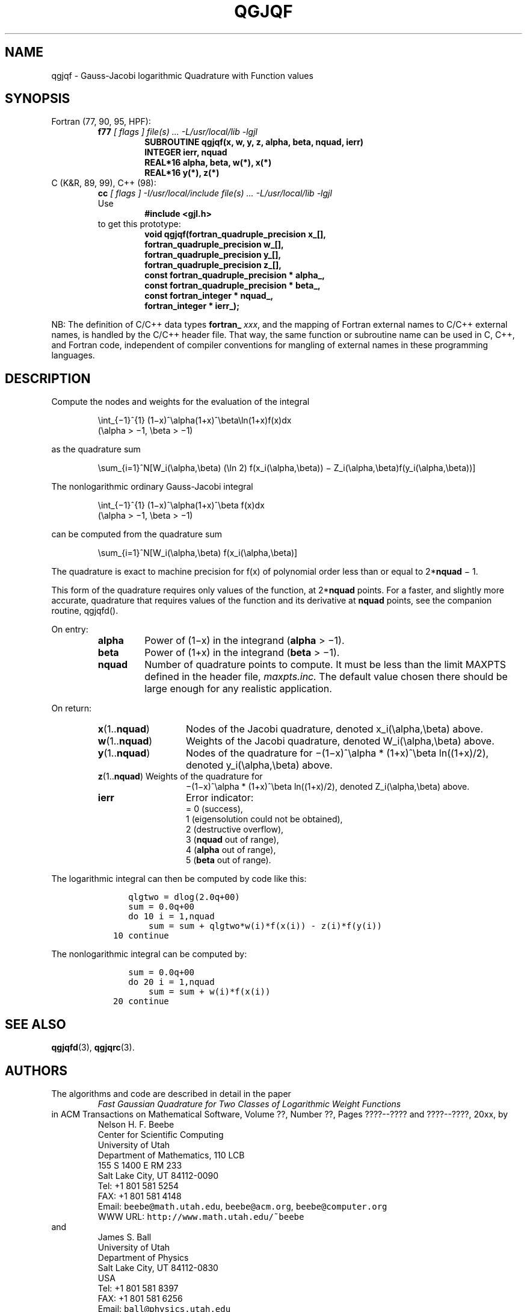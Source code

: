 .TH QGJQF 3 "29 April 2000" "Version 1.00"
.\" WARNING: This file was produced automatically from file jacobi/qgjqf.f
.\" by fortran-to-man-page.awk on Tue Nov  4 07:39:18 MST 2003.
.\" Any manual changes will be lost if this file is regenerated!
.SH NAME
qgjqf \- Gauss-Jacobi logarithmic Quadrature with Function values
.\"=====================================================================
.SH SYNOPSIS
Fortran (77, 90, 95, HPF):
.RS
.B f77
.I "[ flags ] file(s) .\|.\|. -L/usr/local/lib -lgjl"
.RS
.nf
.B "SUBROUTINE qgjqf(x, w, y, z, alpha, beta, nquad, ierr)"
.B "INTEGER             ierr,        nquad"
.B "REAL*16             alpha,       beta,        w(*),        x(*)"
.B "REAL*16             y(*),        z(*)"
.fi
.RE
.RE
C (K&R, 89, 99), C++ (98):
.RS
.B cc
.I "[ flags ] -I/usr/local/include file(s) .\|.\|. -L/usr/local/lib -lgjl"
.br
Use
.RS
.B "#include <gjl.h>"
.RE
to get this prototype:
.RS
.nf
.B "void qgjqf(fortran_quadruple_precision x_[],"
.B "           fortran_quadruple_precision w_[],"
.B "           fortran_quadruple_precision y_[],"
.B "           fortran_quadruple_precision z_[],"
.B "           const fortran_quadruple_precision * alpha_,"
.B "           const fortran_quadruple_precision * beta_,"
.B "           const fortran_integer * nquad_,"
.B "           fortran_integer * ierr_);"
.fi
.RE
.RE
.PP
NB: The definition of C/C++ data types
.B fortran_
.IR xxx ,
and the mapping of Fortran external names to C/C++ external names,
is handled by the C/C++ header file.  That way, the same function
or subroutine name can be used in C, C++, and Fortran code,
independent of compiler conventions for mangling of external
names in these programming languages.
.\"=====================================================================
.SH DESCRIPTION
.PP
Compute the nodes and weights for the evaluation of the integral
.PP
.RS
.nf
\eint_{\(mi1}^{1} (1\(mix)^\ealpha(1+x)^\ebeta\eln(1+x)f(x)dx
            (\ealpha > \(mi1, \ebeta > \(mi1)
.fi
.RE
.PP
as the quadrature sum
.PP
.RS
.nf
\esum_{i=1}^N[W_i(\ealpha,\ebeta) (\eln 2) f(x_i(\ealpha,\ebeta)) \(mi Z_i(\ealpha,\ebeta)f(y_i(\ealpha,\ebeta))]
.fi
.RE
.PP
The nonlogarithmic ordinary Gauss-Jacobi integral
.PP
.RS
.nf
\eint_{\(mi1}^{1} (1\(mix)^\ealpha(1+x)^\ebeta f(x)dx
            (\ealpha > \(mi1, \ebeta > \(mi1)
.fi
.RE
.PP
can be computed from the quadrature sum
.PP
.RS
.nf
\esum_{i=1}^N[W_i(\ealpha,\ebeta) f(x_i(\ealpha,\ebeta)]
.fi
.RE
.PP
The quadrature is exact to machine precision for f(x) of
polynomial order less than or equal to 2*\fBnquad\fP\& \(mi 1.
.PP
This form of the quadrature requires only values of the
function, at 2*\fBnquad\fP\& points. For a faster, and slightly more
accurate, quadrature that requires values of the function and
its derivative at \fBnquad\fP\& points, see the companion routine,
qgjqfd().
.PP
On entry:
.PP
.RS
.TP \w'\fBalpha\fP\&'u+2n
\fBalpha\fP\& 
Power of (1\(mix) in the integrand (\fBalpha\fP\& > \(mi1).
.TP
\fBbeta\fP\& 
Power of (1+x) in the integrand (\fBbeta\fP\& > \(mi1).
.TP
\fBnquad\fP\& 
Number of quadrature points to compute. It
must be less than the limit MAXPTS defined
in the header file, 
.I maxpts.inc.
The default value chosen there should be large
enough for any realistic application.
.RE
.PP
On return:
.PP
.RS
.TP \w'\fBx\fP\&(1.\|.\fBnquad\fP\&)'u+2n
\fBx\fP\&(1.\|.\fBnquad\fP\&) 
Nodes of the Jacobi quadrature, denoted
x_i(\ealpha,\ebeta) above.
.TP
\fBw\fP\&(1.\|.\fBnquad\fP\&) 
Weights of the Jacobi quadrature, denoted
W_i(\ealpha,\ebeta) above.
.TP
\fBy\fP\&(1.\|.\fBnquad\fP\&) 
Nodes of the quadrature for \(mi(1\(mix)^\ealpha *
(1+x)^\ebeta ln((1+x)/2), denoted
y_i(\ealpha,\ebeta) above.
.TP
\fBz\fP\&(1.\|.\fBnquad\fP\&) Weights of the quadrature for
\(mi(1\(mix)^\ealpha * (1+x)^\ebeta ln((1+x)/2),
denoted Z_i(\ealpha,\ebeta) above.
.TP
\fBierr\fP\& 
Error indicator:
.nf
= 0 (success),
1 (eigensolution could not be obtained),
2 (destructive overflow),
3 (\fBnquad\fP\& out of range),
4 (\fBalpha\fP\& out of range),
5 (\fBbeta\fP\& out of range).
.fi
.RE
.PP
The logarithmic integral can then be computed by code like this:
.PP
.RS
.nf
\fC      qlgtwo = dlog(2.0q+00)
      sum = 0.0q+00
      do 10 i = 1,nquad
          sum = sum + qlgtwo*w(i)*f(x(i)) - z(i)*f(y(i))
   10 continue\fP
.fi
.RE
.PP
The nonlogarithmic integral can be computed by:
.PP
.RS
.nf
\fC      sum = 0.0q+00
      do 20 i = 1,nquad
          sum = sum + w(i)*f(x(i))
   20 continue\fP
.fi
.RE
.PP
.\"=====================================================================
.SH "SEE ALSO"
.BR qgjqfd (3),
.BR qgjqrc (3).
.\"=====================================================================
.SH AUTHORS
The algorithms and code are described in detail in
the paper
.RS
.I "Fast Gaussian Quadrature for Two Classes of Logarithmic Weight Functions"
.RE
in ACM Transactions on Mathematical Software,
Volume ??, Number ??, Pages ????--???? and
????--????, 20xx, by
.RS
.nf
Nelson H. F. Beebe
Center for Scientific Computing
University of Utah
Department of Mathematics, 110 LCB
155 S 1400 E RM 233
Salt Lake City, UT 84112-0090
Tel: +1 801 581 5254
FAX: +1 801 581 4148
Email: \fCbeebe@math.utah.edu\fP, \fCbeebe@acm.org\fP, \fCbeebe@computer.org\fP
WWW URL: \fChttp://www.math.utah.edu/~beebe\fP
.fi
.RE
and
.RS
.nf
James S. Ball
University of Utah
Department of Physics
Salt Lake City, UT 84112-0830
USA
Tel: +1 801 581 8397
FAX: +1 801 581 6256
Email: \fCball@physics.utah.edu\fP
WWW URL: \fChttp://www.physics.utah.edu/people/faculty/ball.html\fP
.fi
.RE
.\"==============================[The End]==============================
.\"=====================================================================
.\" This is for GNU Emacs file-specific customization:
.\" Local Variables:
.\" fill-column: 50
.\" End:
